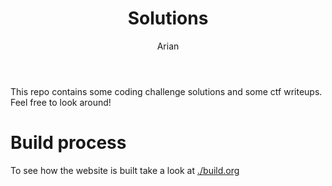 #+title: Solutions
#+author: Arian

This repo contains some coding challenge solutions and some ctf
writeups. Feel free to look around!


* Build process
# TODO: Maybe add a badge or something for hugo build status?
To see how the website is built take a look at [[./build.org]]

